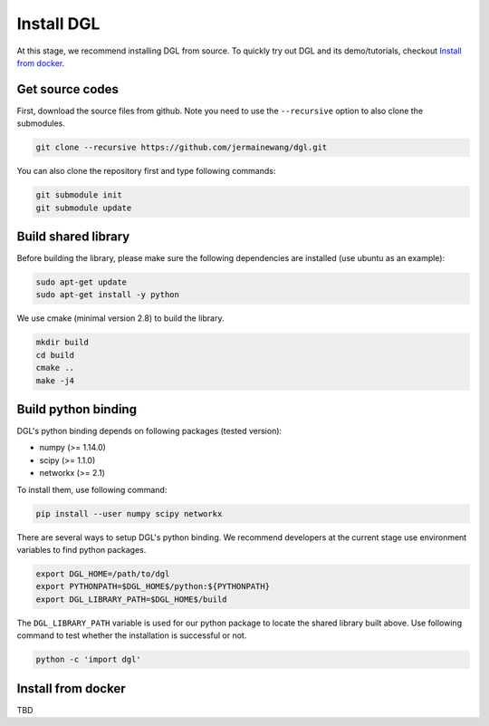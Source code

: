 Install DGL
============

At this stage, we recommend installing DGL from source. To quickly try out DGL and its demo/tutorials, checkout `Install from docker`_.

Get source codes
----------------
First, download the source files from github. Note you need to use the ``--recursive`` option to
also clone the submodules.

.. code:: bash

    git clone --recursive https://github.com/jermainewang/dgl.git

You can also clone the repository first and type following commands:

.. code:: bash

    git submodule init
    git submodule update


Build shared library
--------------------
Before building the library, please make sure the following dependencies are installed
(use ubuntu as an example):

.. code:: bash

    sudo apt-get update
    sudo apt-get install -y python

We use cmake (minimal version 2.8) to build the library.

.. code:: bash

    mkdir build
    cd build
    cmake ..
    make -j4

Build python binding
--------------------
DGL's python binding depends on following packages (tested version):

* numpy (>= 1.14.0)
* scipy (>= 1.1.0)
* networkx (>= 2.1)

To install them, use following command:

.. code:: bash

    pip install --user numpy scipy networkx

There are several ways to setup DGL's python binding. We recommend developers at the current stage
use environment variables to find python packages.

.. code:: bash

    export DGL_HOME=/path/to/dgl
    export PYTHONPATH=$DGL_HOME$/python:${PYTHONPATH}
    export DGL_LIBRARY_PATH=$DGL_HOME$/build

The ``DGL_LIBRARY_PATH`` variable is used for our python package to locate the shared library
built above. Use following command to test whether the installation is successful or not.

.. code:: bash

    python -c 'import dgl'

Install from docker
-------------------
TBD
